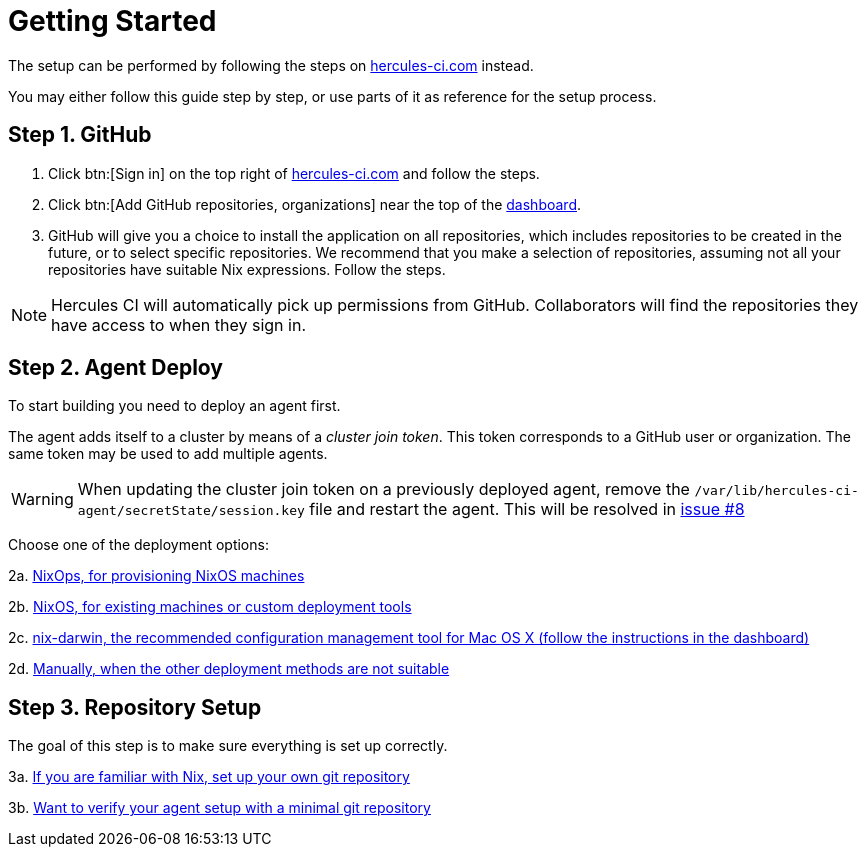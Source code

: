 = Getting Started

The setup can be performed by following the steps on https://hercules-ci.com[hercules-ci.com]
instead.

You may either follow this guide step by step, or use parts of it as reference for the setup process.

[[github]]
== Step 1. GitHub

 1. Click btn:[Sign in] on the top right of https://hercules-ci.com/dashboard[hercules-ci.com] and follow the steps.

 2. Click btn:[Add GitHub repositories, organizations] near the top of the https://hercules-ci.com/dashboard[dashboard].

 3. GitHub will give you a choice to install the application on all repositories,
    which includes repositories to be created in the future, or to select specific
    repositories. We recommend that you make a selection of repositories, assuming
    not all your repositories have suitable Nix expressions. Follow the steps.

NOTE: Hercules CI will automatically pick up permissions from GitHub. Collaborators will find the repositories they have access to when they sign in.

[[agent-deploy]]
== Step 2. Agent Deploy

To start building you need to deploy an agent first.

The agent adds itself to a cluster by means of a _cluster join token_.
This token corresponds to a GitHub user or organization.
The same token may be used to add multiple agents.

[WARNING]
====
When updating the cluster join token on a previously deployed agent, remove the `/var/lib/hercules-ci-agent/secretState/session.key` file and restart the agent.
This will be resolved in https://github.com/hercules-ci/hercules-ci-agent/issues/8[issue #8]
====

Choose one of the deployment options:

2a. xref:getting-started/deploy/nixops.adoc[NixOps, for provisioning NixOS machines]

2b. xref:getting-started/deploy/nixos.adoc[NixOS, for existing machines or custom deployment tools]

2c. xref:getting-started/deploy/nix-darwin.adoc[nix-darwin, the recommended configuration management tool for Mac OS X (follow the instructions in the dashboard)]

2d. xref:getting-started/deploy/nix-darwin.adoc[Manually, when the other deployment methods are not suitable]


[[repository-setup]]
== Step 3. Repository Setup

The goal of this step is to make sure everything is set up correctly.

3a. xref:getting-started/repository.adoc[If you are familiar with Nix, set up your own git repository]

3b. xref:getting-started/minimal-repository.adoc[Want to verify your agent setup with a minimal git repository]
